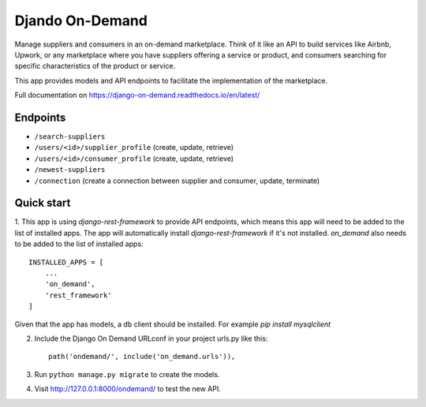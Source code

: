 ==================
 Djando On-Demand
==================

Manage suppliers and consumers in an on-demand marketplace. 
Think of it like an API to build services like Airbnb, Upwork, or any marketplace where you have suppliers offering a service or product, and consumers searching for specific characteristics of the product or service.

This app provides models and API endpoints to facilitate the implementation of the marketplace.

Full documentation on https://django-on-demand.readthedocs.io/en/latest/

Endpoints
---------

* ``/search-suppliers``
* ``/users/<id>/supplier_profile`` (create, update, retrieve)
* ``/users/<id>/consumer_profile`` (create, update, retrieve)
* ``/newest-suppliers``
* ``/connection`` (create a connection between supplier and consumer, update, terminate)


Quick start
-----------

1. This app is using `django-rest-framework` to provide API endpoints, which means this app will need to be added to the list of installed apps.
The app will automatically install `django-rest-framework` if it's not installed.
`on_demand` also needs to be added to the list of installed apps::

    INSTALLED_APPS = [
        ...
        'on_demand',
        'rest_framework'
    ]

Given that the app has models, a db client should be installed. For example `pip install mysqlclient`

2. Include the Django On Demand URLconf in your project urls.py like this::

    path('ondemand/', include('on_demand.urls')),

3. Run ``python manage.py migrate`` to create the models.

4. Visit http://127.0.0.1:8000/ondemand/ to test the new API.